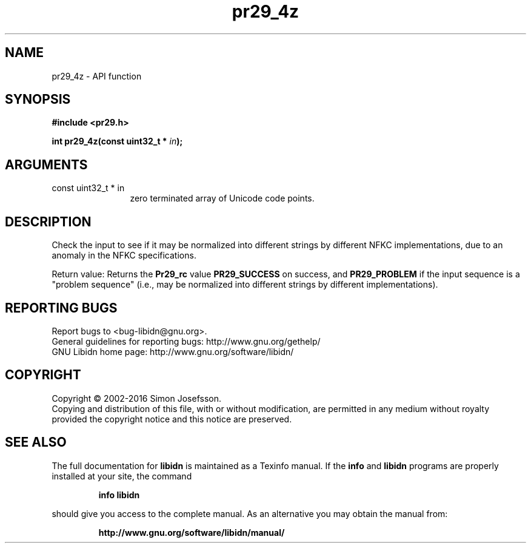 .\" DO NOT MODIFY THIS FILE!  It was generated by gdoc.
.TH "pr29_4z" 3 "1.34" "libidn" "libidn"
.SH NAME
pr29_4z \- API function
.SH SYNOPSIS
.B #include <pr29.h>
.sp
.BI "int pr29_4z(const uint32_t * " in ");"
.SH ARGUMENTS
.IP "const uint32_t * in" 12
zero terminated array of Unicode code points.
.SH "DESCRIPTION"
Check the input to see if it may be normalized into different
strings by different NFKC implementations, due to an anomaly in the
NFKC specifications.

Return value: Returns the \fBPr29_rc\fP value \fBPR29_SUCCESS\fP on success,
and \fBPR29_PROBLEM\fP if the input sequence is a "problem sequence"
(i.e., may be normalized into different strings by different
implementations).
.SH "REPORTING BUGS"
Report bugs to <bug-libidn@gnu.org>.
.br
General guidelines for reporting bugs: http://www.gnu.org/gethelp/
.br
GNU Libidn home page: http://www.gnu.org/software/libidn/

.SH COPYRIGHT
Copyright \(co 2002-2016 Simon Josefsson.
.br
Copying and distribution of this file, with or without modification,
are permitted in any medium without royalty provided the copyright
notice and this notice are preserved.
.SH "SEE ALSO"
The full documentation for
.B libidn
is maintained as a Texinfo manual.  If the
.B info
and
.B libidn
programs are properly installed at your site, the command
.IP
.B info libidn
.PP
should give you access to the complete manual.
As an alternative you may obtain the manual from:
.IP
.B http://www.gnu.org/software/libidn/manual/
.PP
